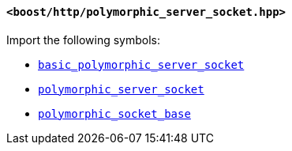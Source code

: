 [[polymorphic_server_socket_header]]
==== `<boost/http/polymorphic_server_socket.hpp>`

Import the following symbols:

* <<basic_polymorphic_server_socket,`basic_polymorphic_server_socket`>>
* <<polymorphic_server_socket,`polymorphic_server_socket`>>
* <<polymorphic_socket_base,`polymorphic_socket_base`>>
